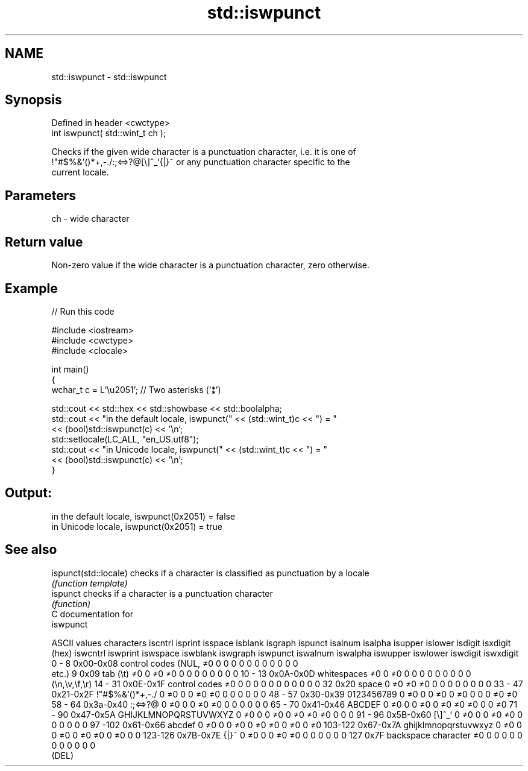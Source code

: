 .TH std::iswpunct 3 "Nov 25 2015" "2.1 | http://cppreference.com" "C++ Standard Libary"
.SH NAME
std::iswpunct \- std::iswpunct

.SH Synopsis
   Defined in header <cwctype>
   int iswpunct( std::wint_t ch );

   Checks if the given wide character is a punctuation character, i.e. it is one of
   !"#$%&'()*+,-./:;<=>?@[\\]^_`{|}~ or any punctuation character specific to the
   current locale.

.SH Parameters

   ch - wide character

.SH Return value

   Non-zero value if the wide character is a punctuation character, zero otherwise.

.SH Example

   
// Run this code

 #include <iostream>
 #include <cwctype>
 #include <clocale>
  
 int main()
 {
     wchar_t c = L'\\u2051'; // Two asterisks ('⁑')
  
     std::cout << std::hex << std::showbase << std::boolalpha;
     std::cout << "in the default locale, iswpunct(" << (std::wint_t)c << ") = "
               << (bool)std::iswpunct(c) << '\\n';
     std::setlocale(LC_ALL, "en_US.utf8");
     std::cout << "in Unicode locale, iswpunct(" << (std::wint_t)c << ") = "
               << (bool)std::iswpunct(c) << '\\n';
 }

.SH Output:

 in the default locale, iswpunct(0x2051) = false
 in Unicode locale, iswpunct(0x2051) = true

.SH See also

   ispunct(std::locale) checks if a character is classified as punctuation by a locale
                        \fI(function template)\fP 
   ispunct              checks if a character is a punctuation character
                        \fI(function)\fP 
   C documentation for
   iswpunct

  ASCII values         characters      iscntrl  isprint  isspace  isblank  isgraph  ispunct  isalnum  isalpha  isupper  islower  isdigit  isxdigit
      (hex)                            iswcntrl iswprint iswspace iswblank iswgraph iswpunct iswalnum iswalpha iswupper iswlower iswdigit iswxdigit
0 - 8   0x00-0x08 control codes (NUL,  ≠0       0        0        0        0        0        0        0        0        0        0        0
                  etc.)
9       0x09      tab (\\t)             ≠0       0        ≠0       ≠0       0        0        0        0        0        0        0        0
10 - 13 0x0A-0x0D whitespaces          ≠0       0        ≠0       0        0        0        0        0        0        0        0        0
                  (\\n,\\v,\\f,\\r)
14 - 31 0x0E-0x1F control codes        ≠0       0        0        0        0        0        0        0        0        0        0        0
32      0x20      space                0        ≠0       ≠0       ≠0       0        0        0        0        0        0        0        0
33 - 47 0x21-0x2F !"#$%&'()*+,-./      0        ≠0       0        0        ≠0       ≠0       0        0        0        0        0        0
48 - 57 0x30-0x39 0123456789           0        ≠0       0        0        ≠0       0        ≠0       0        0        0        ≠0       ≠0
58 - 64 0x3a-0x40 :;<=>?@              0        ≠0       0        0        ≠0       ≠0       0        0        0        0        0        0
65 - 70 0x41-0x46 ABCDEF               0        ≠0       0        0        ≠0       0        ≠0       ≠0       ≠0       0        0        ≠0
71 - 90 0x47-0x5A GHIJKLMNOPQRSTUVWXYZ 0        ≠0       0        0        ≠0       0        ≠0       ≠0       ≠0       0        0        0
91 - 96 0x5B-0x60 [\\]^_`               0        ≠0       0        0        ≠0       ≠0       0        0        0        0        0        0
97 -102 0x61-0x66 abcdef               0        ≠0       0        0        ≠0       0        ≠0       ≠0       0        ≠0       0        ≠0
103-122 0x67-0x7A ghijklmnopqrstuvwxyz 0        ≠0       0        0        ≠0       0        ≠0       ≠0       0        ≠0       0        0
123-126 0x7B-0x7E {|}~                 0        ≠0       0        0        ≠0       ≠0       0        0        0        0        0        0
127     0x7F      backspace character  ≠0       0        0        0        0        0        0        0        0        0        0        0
                  (DEL)
